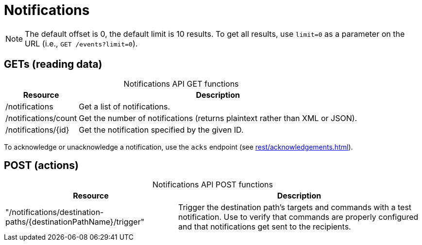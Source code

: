 
= Notifications

NOTE: The default offset is 0, the default limit is 10 results.
To get all results, use `limit=0` as a parameter on the URL (i.e., `GET /events?limit=0`).

== GETs (reading data)

[caption=]
.Notifications API GET functions
[options="autowidth"]
|===
| Resource  | Description

| /notifications
| Get a list of notifications.

| /notifications/count
| Get the number of notifications (returns plaintext rather than XML or JSON).

| /notifications/\{id}
| Get the notification specified by the given ID.
|===

To acknowledge or unacknowledge a notification, use the `acks` endpoint (see xref:rest/acknowledgements.adoc[]).

== POST (actions)

[caption=]
.Notifications API POST functions
[options="autowidth"]
|===
| Resource  | Description

| "/notifications/destination-paths/\{destinationPathName}/trigger"
| Trigger the destination path's targets and commands with a test notification.
  Use to verify that commands are properly configured and that notifications get sent to the recipients.
|===
